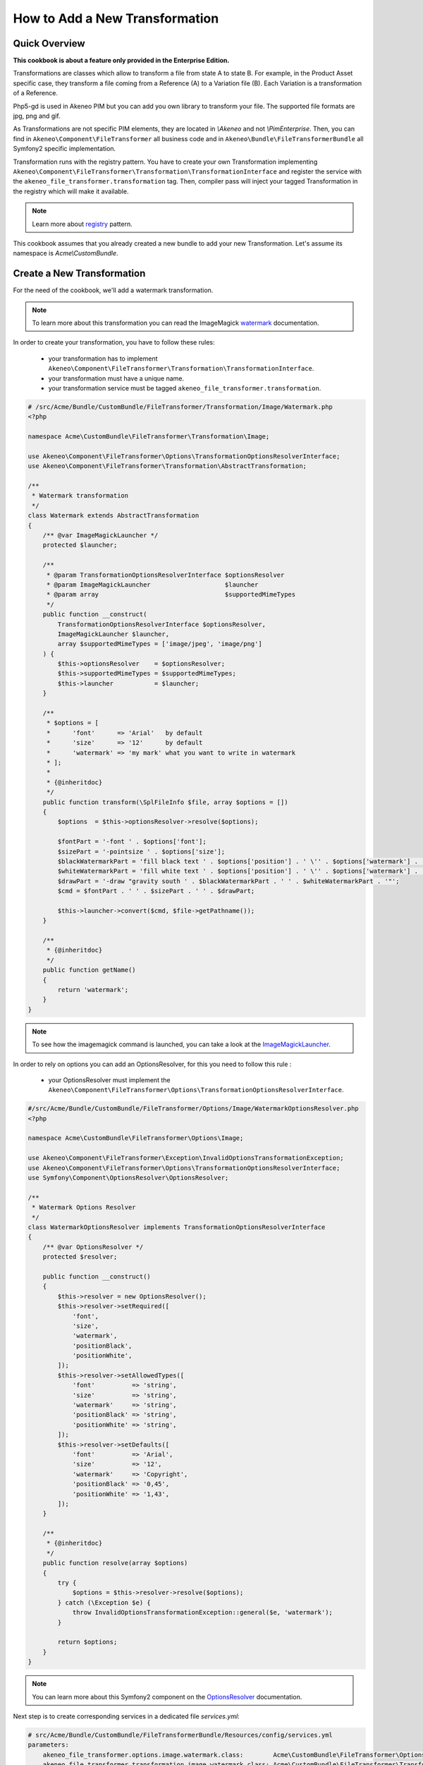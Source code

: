 How to Add a New Transformation
===============================

Quick Overview
--------------

**This cookbook is about a feature only provided in the Enterprise Edition.**

Transformations are classes which allow to transform a file from state A to state B.
For example, in the Product Asset specific case, they transform a file coming from a Reference (A) to a Variation file (B).
Each Variation is a transformation of a Reference.

Php5-gd is used in Akeneo PIM but you can add you own library to transform your file. The supported file formats are jpg, png and gif.

As Transformations are not specific PIM elements, they are located in `\\Akeneo` and not `\\PimEnterprise`.
Then, you can find in ``Akeneo\Component\FileTransformer`` all business code and in ``Akeneo\Bundle\FileTransformerBundle`` all Symfony2 specific implementation.

Transformation runs with the registry pattern. You have to create your own Transformation implementing ``Akeneo\Component\FileTransformer\Transformation\TransformationInterface`` and register the service with the ``akeneo_file_transformer.transformation`` tag.
Then, compiler pass will inject your tagged Transformation in the registry which will make it available.

.. _registry: http://martinfowler.com/eaaCatalog/registry.html
.. note::
    Learn more about registry_ pattern.

This cookbook assumes that you already created a new bundle to add your new Transformation. Let's assume its namespace is `Acme\\CustomBundle`.

Create a New Transformation
---------------------------

For the need of the cookbook, we'll add a watermark transformation.

.. _watermark: http://www.imagemagick.org/Usage/annotating/#wmark_text
.. note::
    To learn more about this transformation you can read the ImageMagick watermark_ documentation.

In order to create your transformation, you have to follow these rules:

 * your transformation has to implement ``Akeneo\Component\FileTransformer\Transformation\TransformationInterface``.
 * your transformation must have a unique name.
 * your transformation service must be tagged ``akeneo_file_transformer.transformation``.

.. code-block:: php

    # /src/Acme/Bundle/CustomBundle/FileTransformer/Transformation/Image/Watermark.php
    <?php

    namespace Acme\CustomBundle\FileTransformer\Transformation\Image;

    use Akeneo\Component\FileTransformer\Options\TransformationOptionsResolverInterface;
    use Akeneo\Component\FileTransformer\Transformation\AbstractTransformation;

    /**
     * Watermark transformation
     */
    class Watermark extends AbstractTransformation
    {
        /** @var ImageMagickLauncher */
        protected $launcher;

        /**
         * @param TransformationOptionsResolverInterface $optionsResolver
         * @param ImageMagickLauncher                    $launcher
         * @param array                                  $supportedMimeTypes
         */
        public function __construct(
            TransformationOptionsResolverInterface $optionsResolver,
            ImageMagickLauncher $launcher,
            array $supportedMimeTypes = ['image/jpeg', 'image/png']
        ) {
            $this->optionsResolver    = $optionsResolver;
            $this->supportedMimeTypes = $supportedMimeTypes;
            $this->launcher           = $launcher;
        }

        /**
         * $options = [
         *      'font'      => 'Arial'   by default
         *      'size'      => '12'      by default
         *      'watermark' => 'my mark' what you want to write in watermark
         * ];
         *
         * {@inheritdoc}
         */
        public function transform(\SplFileInfo $file, array $options = [])
        {
            $options  = $this->optionsResolver->resolve($options);

            $fontPart = '-font ' . $options['font'];
            $sizePart = '-pointsize ' . $options['size'];
            $blackWatermarkPart = 'fill black text ' . $options['position'] . ' \'' . $options['watermark'] . '\'';
            $whiteWatermarkPart = 'fill white text ' . $options['position'] . ' \'' . $options['watermark'] . '\'';
            $drawPart = '-draw "gravity south ' . $blackWatermarkPart . ' ' . $whiteWatermarkPart . '"';
            $cmd = $fontPart . ' ' . $sizePart . ' ' . $drawPart;

            $this->launcher->convert($cmd, $file->getPathname());
        }

        /**
         * {@inheritdoc}
         */
        public function getName()
        {
            return 'watermark';
        }
    }

.. _ImageMagickLauncher: https://github.com/akeneo/pim-enterprise-dev/blob/master/src/Akeneo/Component/FileTransformer/Transformation/Image/ImageMagickLauncher.php
.. note::
    To see how the imagemagick command is launched, you can take a look at the ImageMagickLauncher_.

In order to rely on options you can add an OptionsResolver, for this you need to follow this rule :

 * your OptionsResolver must implement the ``Akeneo\Component\FileTransformer\Options\TransformationOptionsResolverInterface``.

.. code-block:: php

    #/src/Acme/Bundle/CustomBundle/FileTransformer/Options/Image/WatermarkOptionsResolver.php
    <?php

    namespace Acme\CustomBundle\FileTransformer\Options\Image;

    use Akeneo\Component\FileTransformer\Exception\InvalidOptionsTransformationException;
    use Akeneo\Component\FileTransformer\Options\TransformationOptionsResolverInterface;
    use Symfony\Component\OptionsResolver\OptionsResolver;

    /**
     * Watermark Options Resolver
     */
    class WatermarkOptionsResolver implements TransformationOptionsResolverInterface
    {
        /** @var OptionsResolver */
        protected $resolver;

        public function __construct()
        {
            $this->resolver = new OptionsResolver();
            $this->resolver->setRequired([
                'font',
                'size',
                'watermark',
                'positionBlack',
                'positionWhite',
            ]);
            $this->resolver->setAllowedTypes([
                'font'          => 'string',
                'size'          => 'string',
                'watermark'     => 'string',
                'positionBlack' => 'string',
                'positionWhite' => 'string',
            ]);
            $this->resolver->setDefaults([
                'font'          => 'Arial',
                'size'          => '12',
                'watermark'     => 'Copyright',
                'positionBlack' => '0,45',
                'positionWhite' => '1,43',
            ]);
        }

        /**
         * {@inheritdoc}
         */
        public function resolve(array $options)
        {
            try {
                $options = $this->resolver->resolve($options);
            } catch (\Exception $e) {
                throw InvalidOptionsTransformationException::general($e, 'watermark');
            }

            return $options;
        }
    }

.. _OptionsResolver: http://symfony.com/doc/current/components/options_resolver.html
.. note::
    You can learn more about this Symfony2 component on the OptionsResolver_ documentation.

Next step is to create corresponding services in a dedicated file `services.yml`:

.. code-block:: yaml

    # src/Acme/Bundle/CustomBundle/FileTransformerBundle/Resources/config/services.yml
    parameters:
        akeneo_file_transformer.options.image.watermark.class:        Acme\CustomBundle\FileTransformer\Options\Image\WatermarkOptionsResolver
        akeneo_file_transformer.transformation.image.watermark.class: Acme\CustomBundle\FileTransformer\Transformation\Image\Watermark

    services:
        akeneo_file_transformer.options.image.watermark:
            class: %akeneo_file_transformer.options.image.watermark.class%

        akeneo_file_transformer.transformation.image.watermark:
            class: %akeneo_file_transformer.transformation.image.watermark.class%
            arguments:
                - '@akeneo_file_transformer.options.image.watermark'
                - '@akeneo_file_transformer.transformation.image.image_magick_launcher'
            tags:
                - { name: akeneo_file_transformer.transformation, alias: transformation_watermark }

Translate Asset Transformation Details for Channels
---------------------------------------------------

A translation key is automatically created with the ``Watermark->getName()``. You can translate it in a dedicated translation file:

.. code-block:: yaml

    # src/Acme/Bundle/CustomBundle/Resources/translations/messages.en.yml

    pimee_enrich.asset_transformation.watermark.title: Watermark
    pimee_enrich.asset_transformation.watermark.options.size: Size
    pimee_enrich.asset_transformation.watermark.options.watermark: Watermark
    [...]

.. image:: ./cookbook_transformation_channel_configuration.png


Add a Channel Configuration to Use the New Transformation
---------------------------------------------------------

Adding a channel configuration for Reference transformation is a simple YML import :

.. code-block:: none

    channel;configuration
    mobile;{"watermark":{"size":"15", "watermark":"Copyright Akeneo"}}

.. note::
    Configuration is a json format. All these options are required but as we pushed a default value we can put nothing.

Once you created YML file you can go to Akeneo PIM and then start importing with asset channel configuration import in csv profile.
Be careful, if you import only the previous file, all your previous configurations will be removed. You need to add your own configuration in the file to keep it.

Now try to create an asset and generate variations for your channel. Download the generated file and discover your watermark :

.. image:: ./logo_watermark.png
